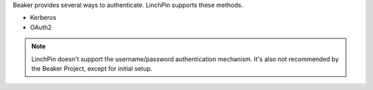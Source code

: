Beaker provides several ways to authenticate. LinchPin supports these methods.

* Kerberos
* OAuth2

.. note:: LinchPin doesn't support the username/password authentication
   mechanism. It's also not recommended by the Beaker Project, except for
   initial setup.

